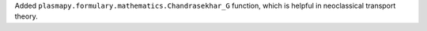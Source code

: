 Added ``plasmapy.formulary.mathematics.Chandrasekhar_G`` function, which is
helpful in neoclassical transport theory.

